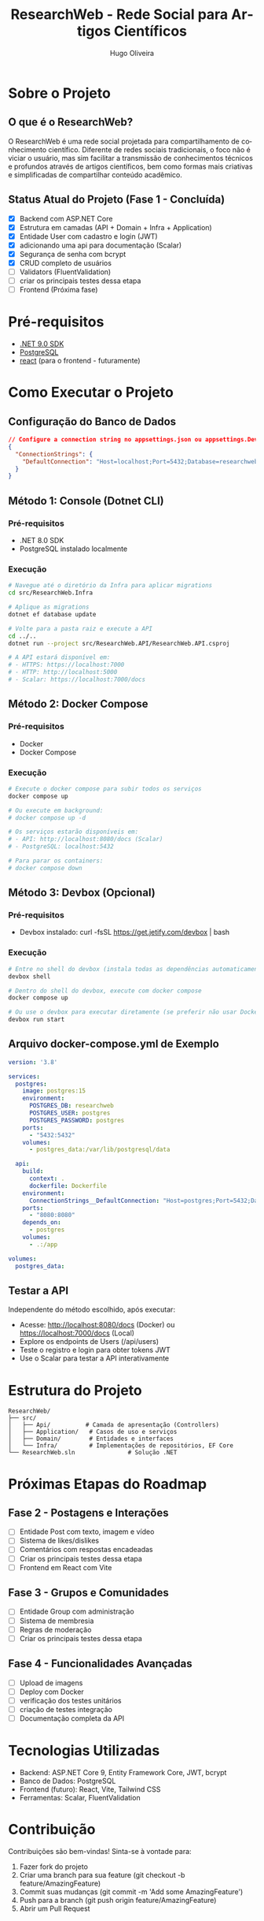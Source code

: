 #+TITLE: ResearchWeb - Rede Social para Artigos Científicos
#+AUTHOR: Hugo Oliveira
#+LANGUAGE: pt-br

* Sobre o Projeto
** O que é o ResearchWeb?
O ResearchWeb é uma rede social projetada para compartilhamento de conhecimento científico. Diferente de redes sociais tradicionais, o foco não é viciar o usuário, mas sim facilitar a transmissão de conhecimentos técnicos e profundos através de artigos científicos, bem como formas mais criativas e simplificadas de compartilhar conteúdo acadêmico.

** Status Atual do Projeto (Fase 1 - Concluída)
- [X] Backend com ASP.NET Core
- [X] Estrutura em camadas (API + Domain + Infra + Application)
- [X] Entidade User com cadastro e login (JWT)
- [X] adicionando uma api para documentação (Scalar)
- [X] Segurança de senha com bcrypt
- [X] CRUD completo de usuários
- [ ] Validators (FluentValidation)
- [ ] criar os principais testes dessa etapa
- [ ] Frontend (Próxima fase)

* Pré-requisitos
- [[https://dotnet.microsoft.com/download/dotnet/9.0][.NET 9.0 SDK]]
- [[https://www.postgresql.org/download/][PostgreSQL]]
- [[https://react.dev/][react]] (para o frontend - futuramente)

* Como Executar o Projeto

** Configuração do Banco de Dados
#+BEGIN_SRC json
// Configure a connection string no appsettings.json ou appsettings.Development.json
{
  "ConnectionStrings": {
    "DefaultConnection": "Host=localhost;Port=5432;Database=researchweb;Username=postgres;Password=postgres;"
  }
}
#+END_SRC

** Método 1: Console (Dotnet CLI)
*** Pré-requisitos
- .NET 8.0 SDK
- PostgreSQL instalado localmente

*** Execução
#+BEGIN_SRC bash
# Navegue até o diretório da Infra para aplicar migrations
cd src/ResearchWeb.Infra

# Aplique as migrations
dotnet ef database update

# Volte para a pasta raiz e execute a API
cd ../..
dotnet run --project src/ResearchWeb.API/ResearchWeb.API.csproj

# A API estará disponível em:
# - HTTPS: https://localhost:7000
# - HTTP: http://localhost:5000
# - Scalar: https://localhost:7000/docs
#+END_SRC

** Método 2: Docker Compose
*** Pré-requisitos
- Docker
- Docker Compose

*** Execução
#+BEGIN_SRC bash
# Execute o docker compose para subir todos os serviços
docker compose up

# Ou execute em background:
# docker compose up -d

# Os serviços estarão disponíveis em:
# - API: http://localhost:8080/docs (Scalar)
# - PostgreSQL: localhost:5432

# Para parar os containers:
# docker compose down
#+END_SRC

** Método 3: Devbox (Opcional)
*** Pré-requisitos
- Devbox instalado: curl -fsSL https://get.jetify.com/devbox | bash

*** Execução
#+BEGIN_SRC bash
# Entre no shell do devbox (instala todas as dependências automaticamente)
devbox shell

# Dentro do shell do devbox, execute com docker compose
docker compose up

# Ou use o devbox para executar diretamente (se preferir não usar Docker)
devbox run start
#+END_SRC

** Arquivo docker-compose.yml de Exemplo
#+BEGIN_SRC yaml
version: '3.8'

services:
  postgres:
    image: postgres:15
    environment:
      POSTGRES_DB: researchweb
      POSTGRES_USER: postgres
      POSTGRES_PASSWORD: postgres
    ports:
      - "5432:5432"
    volumes:
      - postgres_data:/var/lib/postgresql/data

  api:
    build:
      context: .
      dockerfile: Dockerfile
    environment:
      ConnectionStrings__DefaultConnection: "Host=postgres;Port=5432;Database=researchweb;Username=postgres;Password=postgres;"
    ports:
      - "8080:8080"
    depends_on:
      - postgres
    volumes:
      - .:/app

volumes:
  postgres_data:
#+END_SRC

** Testar a API
Independente do método escolhido, após executar:
- Acesse: http://localhost:8080/docs (Docker) ou https://localhost:7000/docs (Local)
- Explore os endpoints de Users (/api/users)
- Teste o registro e login para obter tokens JWT
- Use o Scalar para testar a API interativamente

* Estrutura do Projeto
#+BEGIN_SRC
ResearchWeb/
├── src/
│   ├── Api/          # Camada de apresentação (Controllers)
│   ├── Application/   # Casos de uso e serviços
│   ├── Domain/        # Entidades e interfaces
│   └── Infra/         # Implementações de repositórios, EF Core
└── ResearchWeb.sln               # Solução .NET
#+END_SRC

* Próximas Etapas do Roadmap
** Fase 2 - Postagens e Interações
- [ ] Entidade Post com texto, imagem e vídeo
- [ ] Sistema de likes/dislikes
- [ ] Comentários com respostas encadeadas
- [ ] Criar os principais testes dessa etapa
- [ ] Frontend em React com Vite

** Fase 3 - Grupos e Comunidades
- [ ] Entidade Group com administração
- [ ] Sistema de membresia
- [ ] Regras de moderação
- [ ] Criar os principais testes dessa etapa

** Fase 4 - Funcionalidades Avançadas
- [ ] Upload de imagens
- [ ] Deploy com Docker
- [ ] verificação dos testes unitários
- [ ] criação de testes integração
- [ ] Documentação completa da API

* Tecnologias Utilizadas
- Backend: ASP.NET Core 9, Entity Framework Core, JWT, bcrypt
- Banco de Dados: PostgreSQL
- Frontend (futuro): React, Vite, Tailwind CSS
- Ferramentas: Scalar, FluentValidation

* Contribuição
Contribuições são bem-vindas! Sinta-se à vontade para:
1. Fazer fork do projeto
2. Criar uma branch para sua feature (git checkout -b feature/AmazingFeature)
3. Commit suas mudanças (git commit -m 'Add some AmazingFeature')
4. Push para a branch (git push origin feature/AmazingFeature)
5. Abrir um Pull Request

* Licença
Distribuído sob a licença MIT. Veja o arquivo [[file:LICENSE][LICENSE]] para mais informações.

* Contato
Hugo Oliveira - [[https://github.com/Hugo-Oliveira-RD11][GitHub]]

* Repositório
[[https://github.com/Hugo-Oliveira-RD11/researchweb][https://github.com/Hugo-Oliveira-RD11/researchweb]]
